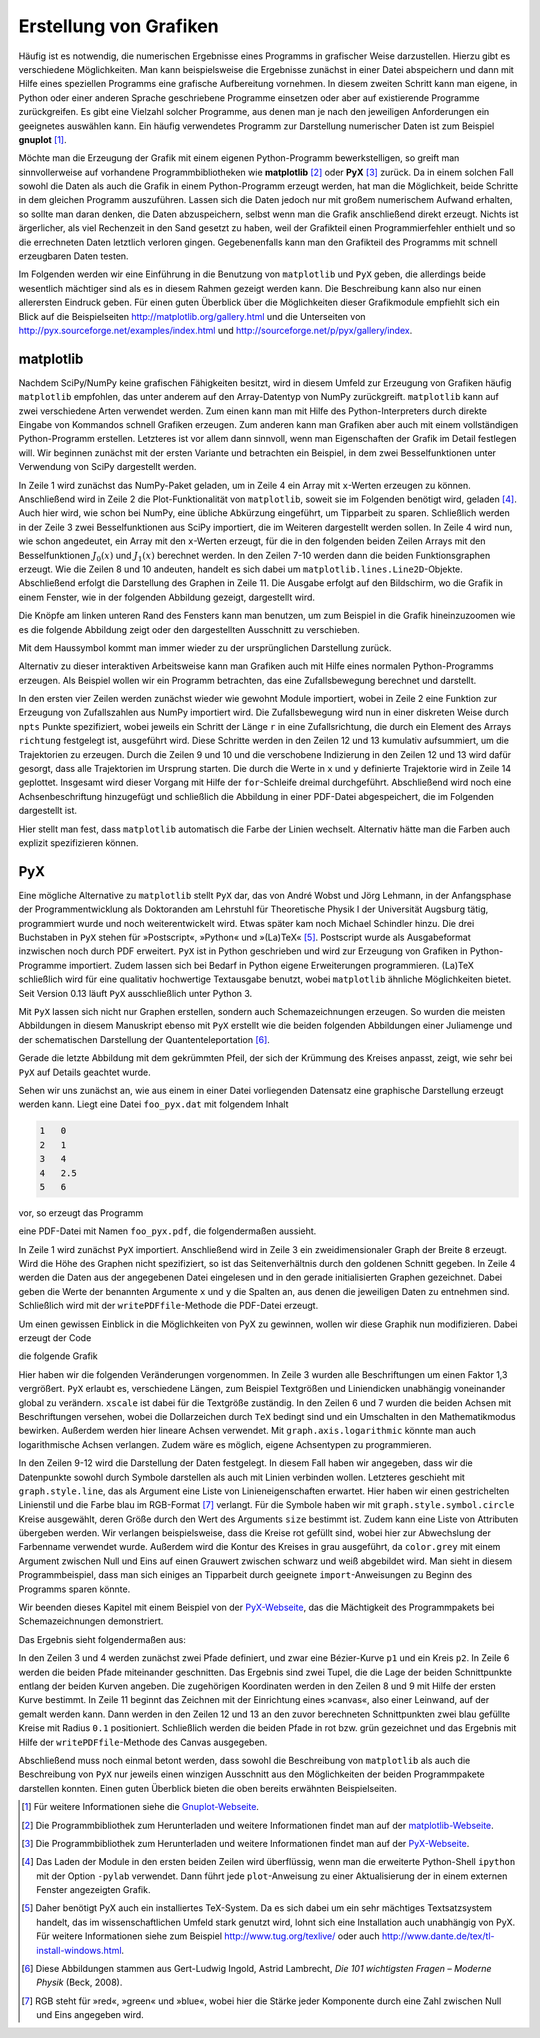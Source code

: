 .. _grafik:

***********************
Erstellung von Grafiken
***********************

Häufig ist es notwendig, die numerischen Ergebnisse eines Programms in
grafischer Weise darzustellen. Hierzu gibt es verschiedene Möglichkeiten.  Man
kann beispielsweise die Ergebnisse zunächst in einer Datei abspeichern und dann
mit Hilfe eines speziellen Programms eine grafische Aufbereitung vornehmen. In
diesem zweiten Schritt kann man eigene, in Python oder einer anderen Sprache
geschriebene Programme einsetzen oder aber auf existierende Programme
zurückgreifen. Es gibt eine Vielzahl solcher Programme, aus denen man je nach
den jeweiligen Anforderungen ein geeignetes auswählen kann. Ein häufig
verwendetes Programm zur Darstellung numerischer Daten ist zum Beispiel
**gnuplot** [#gnuplot]_. 

Möchte man die Erzeugung der Grafik mit einem eigenen Python-Programm 
bewerkstelligen, so greift man sinnvollerweise auf vorhandene Programmbibliotheken
wie **matplotlib** [#matplotlib]_ oder **PyX** [#pyx]_ zurück. Da in einem solchen Fall sowohl
die Daten als auch die Grafik in einem Python-Programm erzeugt werden, hat
man die Möglichkeit, beide Schritte in dem gleichen Programm auszuführen.
Lassen sich die Daten jedoch nur mit großem numerischem Aufwand erhalten,
so sollte man daran denken, die Daten abzuspeichern, selbst wenn man die
Grafik anschließend direkt erzeugt. Nichts ist ärgerlicher, als viel Rechenzeit
in den Sand gesetzt zu haben, weil der Grafikteil einen Programmierfehler enthielt
und so die errechneten Daten letztlich verloren gingen. Gegebenenfalls kann man den
Grafikteil des Programms mit schnell erzeugbaren Daten testen.

Im Folgenden werden wir eine Einführung in die Benutzung von ``matplotlib`` und
``PyX`` geben, die allerdings beide wesentlich mächtiger sind als es in diesem
Rahmen gezeigt werden kann. Die Beschreibung kann also nur einen allerersten Eindruck
geben. Für einen guten Überblick über die Möglichkeiten dieser
Grafikmodule empfiehlt sich ein Blick auf die Beispielseiten 
http://matplotlib.org/gallery.html und die Unterseiten von 
http://pyx.sourceforge.net/examples/index.html und http://sourceforge.net/p/pyx/gallery/index.

matplotlib
**********

Nachdem SciPy/NumPy keine grafischen Fähigkeiten besitzt, wird in diesem Umfeld
zur Erzeugung von Grafiken häufig ``matplotlib`` empfohlen, das unter anderem
auf den Array-Datentyp von NumPy zurückgreift.  ``matplotlib`` kann auf zwei
verschiedene Arten verwendet werden. Zum einen kann man mit Hilfe des
Python-Interpreters durch direkte Eingabe von Kommandos schnell Grafiken
erzeugen.  Zum anderen kann man Grafiken aber auch mit einem vollständigen
Python-Programm erstellen.  Letzteres ist vor allem dann sinnvoll, wenn man
Eigenschaften der Grafik im Detail festlegen will. Wir beginnen zunächst mit der
ersten Variante und betrachten ein Beispiel, in dem zwei Besselfunktionen unter
Verwendung von SciPy dargestellt werden.

.. code-block:: python
   :linenos:

   >>> import numpy as np
   >>> import matplotlib.pyplot as plt
   >>> from scipy.special import j0, j1
   >>> x = np.arange(0, 50, 0.2)
   >>> y1 = j0(x)
   >>> y2 = j1(x)
   >>> plt.plot(x, y1)
   [<matplotlib.lines.Line2D object at 0xa273f0c>]
   >>> plt.plot(x, y2)
   [<matplotlib.lines.Line2D object at 0xa2732cc>]
   >>> plt.show()

In Zeile 1 wird zunächst das NumPy-Paket geladen, um in Zeile 4 ein Array mit
``x``-Werten erzeugen zu können. Anschließend wird in Zeile 2 die
Plot-Funktionalität von ``matplotlib``, soweit sie im Folgenden benötigt wird,
geladen [#pylab]_. Auch hier wird, wie schon bei NumPy, eine übliche Abkürzung
eingeführt, um Tipparbeit zu sparen.  Schließlich werden in der Zeile 3 zwei
Besselfunktionen aus SciPy importiert, die im Weiteren dargestellt werden
sollen. In Zeile 4 wird nun, wie schon angedeutet, ein Array mit den
``x``-Werten erzeugt, für die in den folgenden beiden Zeilen Arrays mit den
Besselfunktionen :math:`J_0(x)` und :math:`J_1(x)` berechnet werden. In den
Zeilen 7-10 werden dann die beiden Funktionsgraphen erzeugt. Wie die Zeilen 8
und 10 andeuten, handelt es sich dabei um ``matplotlib.lines.Line2D``-Objekte.
Abschließend erfolgt die Darstellung des Graphen in Zeile 11. Die Ausgabe
erfolgt auf den Bildschirm, wo die Grafik in einem Fenster, wie in der
folgenden Abbildung gezeigt, dargestellt wird.

.. image:: images/matplotlib/matplotlib1.png
   :width: 9cm
   :align: center

Die Knöpfe am linken unteren Rand des Fensters kann man benutzen, um zum
Beispiel in die Grafik hineinzuzoomen wie es die folgende Abbildung zeigt oder
den dargestellten Ausschnitt zu verschieben.

.. image:: images/matplotlib/matplotlib2.png
   :width: 9cm
   :align: center

Mit dem Haussymbol kommt man immer wieder zu der ursprünglichen Darstellung zurück.

Alternativ zu dieser interaktiven Arbeitsweise kann man Grafiken auch mit Hilfe
eines normalen Python-Programms erzeugen. Als Beispiel wollen wir ein Programm
betrachten, das eine Zufallsbewegung berechnet und darstellt.

.. code-block:: python
   :linenos:

   import numpy as np
   from numpy.random import rand
   import matplotlib.pyplot as plt
   from math import pi
   
   npts = 10000
   r = 0.1
   for _ in range(3):
       x = np.zeros(npts+1)
       y = np.zeros(npts+1)
       richtung = 2*pi*rand(npts)
       x[1:] = np.cumsum(r*np.cos(richtung))
       y[1:] = np.cumsum(r*np.sin(richtung))
       plt.plot(x, y)
   
   plt.xlabel("x")
   plt.ylabel("y")
   plt.savefig("randomwalk.pdf")

In den ersten vier Zeilen werden zunächst wieder wie gewohnt Module importiert,
wobei in Zeile 2 eine Funktion zur Erzeugung von Zufallszahlen aus NumPy
importiert wird. Die Zufallsbewegung wird nun in einer diskreten Weise durch
``npts`` Punkte spezifiziert, wobei jeweils ein Schritt der Länge ``r`` in eine
Zufallsrichtung, die durch ein Element des Arrays ``richtung`` festgelegt ist,
ausgeführt wird. Diese Schritte werden in den Zeilen 12 und 13 kumulativ
aufsummiert, um die Trajektorien zu erzeugen. Durch die Zeilen 9 und 10 und die
verschobene Indizierung in den Zeilen 12 und 13 wird dafür gesorgt, dass alle
Trajektorien im Ursprung starten. Die durch die Werte in ``x`` und ``y``
definierte Trajektorie wird in Zeile 14 geplottet.  Insgesamt wird dieser
Vorgang mit Hilfe der ``for``-Schleife dreimal durchgeführt. Abschließend wird
noch eine Achsenbeschriftung hinzugefügt und schließlich die Abbildung in einer
PDF-Datei abgespeichert, die im Folgenden dargestellt ist.

.. image:: images/matplotlib/randomwalk.png
   :width: 10cm
   :align: center

Hier stellt man fest, dass ``matplotlib`` automatisch die Farbe der Linien wechselt.
Alternativ hätte man die Farben auch explizit spezifizieren können.

PyX
***

Eine mögliche Alternative zu ``matplotlib`` stellt ``PyX`` dar, das
von André Wobst und Jörg Lehmann, in der Anfangsphase der Programmentwicklung
als Doktoranden am Lehrstuhl für Theoretische Physik I der Universität Augsburg
tätig, programmiert wurde und noch weiterentwickelt wird. Etwas später kam noch
Michael Schindler hinzu. Die drei Buchstaben in ``PyX`` stehen für
»Postscript«, »Python« und »(La)TeX« [#latex]_.  Postscript wurde als
Ausgabeformat inzwischen noch durch PDF erweitert.  ``PyX`` ist in Python
geschrieben und wird zur Erzeugung von Grafiken in Python-Programme importiert.
Zudem lassen sich bei Bedarf in Python eigene Erweiterungen programmieren.
(La)TeX schließlich wird für eine qualitativ hochwertige Textausgabe benutzt,
wobei ``matplotlib`` ähnliche Möglichkeiten bietet. Seit Version 0.13 läuft
``PyX`` ausschließlich unter Python 3.

Mit ``PyX`` lassen sich nicht nur Graphen erstellen, sondern auch
Schemazeichnungen erzeugen. So wurden die meisten Abbildungen in diesem
Manuskript ebenso mit ``PyX`` erstellt wie die beiden folgenden Abbildungen
einer Juliamenge und der schematischen Darstellung der Quantenteleportation
[#101]_.

.. image:: images/julia.pdf
   :width: 9cm
   :align: center

.. image:: images/teleport.pdf
   :width: 9cm
   :align: center

Gerade die letzte Abbildung mit dem gekrümmten Pfeil, der sich der Krümmung des Kreises
anpasst, zeigt, wie sehr bei ``PyX`` auf Details geachtet wurde.

Sehen wir uns zunächst an, wie aus einem in einer Datei vorliegenden Datensatz
eine graphische Darstellung erzeugt werden kann. Liegt eine Datei
``foo_pyx.dat`` mit folgendem Inhalt 

.. code-block:: python

   1   0
   2   1
   3   4
   4   2.5
   5   6

vor, so erzeugt das Programm

.. code-block:: python
   :linenos:

   from pyx import *

   g = graph.graphxy(width=8)
   g.plot(graph.data.file("foo_pyx.dat", x=1, y=2))
   g.writePDFfile("foo_pyx")

eine PDF-Datei mit Namen ``foo_pyx.pdf``, die folgendermaßen aussieht.

.. image:: images/pyx/pyx1.*
   :width: 8cm
   :align: center

In Zeile 1 wird zunächst ``PyX`` importiert. Anschließend wird in Zeile 3 ein
zweidimensionaler Graph der Breite ``8`` erzeugt. Wird die Höhe des Graphen
nicht spezifiziert, so ist das Seitenverhältnis durch den goldenen Schnitt
gegeben. In Zeile 4 werden die Daten aus der angegebenen Datei eingelesen und
in den gerade initialisierten Graphen gezeichnet. Dabei geben die Werte der
benannten Argumente ``x`` und ``y`` die Spalten an, aus denen die jeweiligen
Daten zu entnehmen sind. Schließlich wird mit der ``writePDFfile``-Methode
die PDF-Datei erzeugt.

Um einen gewissen Einblick in die Möglichkeiten von PyX zu gewinnen, wollen
wir diese Graphik nun modifizieren. Dabei erzeugt der Code

.. code-block:: python
   :linenos:

   from pyx import *
   
   unit.set(xscale=1.3)
   
   g = graph.graphxy(width=8,
                     x=graph.axis.linear(title="$x$"),
                     y=graph.axis.linear(title="$y$")
                    )
   g.plot(graph.data.file("foo_pyx.dat", x=1, y=2),
          [graph.style.line([style.linestyle.dashed, color.rgb(0, 0, 1)]),
           graph.style.symbol(graph.style.symbol.circle, size=0.1,
                              symbolattrs=[deco.filled([color.rgb.red]),
                                           deco.stroked([color.grey(0.5)])])])
   g.writePDFfile("foo_pyx")

die folgende Grafik

.. image:: images/pyx/pyx2.*
   :width: 8cm
   :align: center

Hier haben wir die folgenden Veränderungen vorgenommen. In Zeile 3 wurden alle
Beschriftungen um einen Faktor 1,3 vergrößert. ``PyX`` erlaubt es, verschiedene
Längen, zum Beispiel Textgrößen und Liniendicken unabhängig voneinander global
zu verändern. ``xscale`` ist dabei für die Textgröße zuständig. In den Zeilen 
6 und 7 wurden die beiden Achsen mit Beschriftungen versehen, wobei die Dollarzeichen
durch ``TeX`` bedingt sind und ein Umschalten in den Mathematikmodus bewirken.
Außerdem werden hier lineare Achsen verwendet. Mit ``graph.axis.logarithmic`` könnte
man auch logarithmische Achsen verlangen. Zudem wäre es möglich, eigene Achsentypen
zu programmieren.

In den Zeilen 9-12 wird die Darstellung der Daten festgelegt. In diesem Fall
haben wir angegeben, dass wir die Datenpunkte sowohl durch Symbole darstellen als auch
mit Linien verbinden wollen. Letzteres geschieht mit ``graph.style.line``, das
als Argument eine Liste von Linieneigenschaften erwartet. Hier haben wir einen
gestrichelten Linienstil und die Farbe blau im RGB-Format [#rgb]_ verlangt. Für
die Symbole haben wir mit ``graph.style.symbol.circle`` Kreise ausgewählt,
deren Größe durch den Wert des Arguments ``size`` bestimmt ist. Zudem kann eine
Liste von Attributen übergeben werden.  Wir verlangen beispielsweise, dass
die Kreise rot gefüllt sind, wobei hier zur Abwechslung der Farbenname verwendet
wurde. Außerdem wird die Kontur des Kreises in grau ausgeführt, da
``color.grey`` mit einem Argument zwischen Null und Eins auf einen Grauwert
zwischen schwarz und weiß abgebildet wird. Man sieht in diesem
Programmbeispiel, dass man sich einiges an Tipparbeit durch geeignete
``import``-Anweisungen zu Beginn des Programms sparen könnte.

Wir beenden dieses Kapitel mit einem Beispiel von der `PyX-Webseite
<http://pyx.sf.net>`_, das die Mächtigkeit des Programmpakets bei
Schemazeichnungen demonstriert.

.. code-block:: python
   :linenos:

   from pyx import *
   
   p1 = path.curve(0, 0, 1, 0, 1, 1, 2, 1)
   p2 = path.circle(1, 0.5, 0.5)
   
   (a1, a2), (b1, b2) = p1.intersect(p2)
   
   x1, y1 = p1.at(a1)
   x2, y2 = p1.at(a2)
   
   c = canvas.canvas()
   c.fill(path.circle(x1, y1, 0.1), [color.rgb.blue])
   c.fill(path.circle(x2, y2, 0.1), [color.rgb.blue])
   c.stroke(p1, [color.rgb.red])
   c.stroke(p2, [color.rgb.green])
   c.writePDFfile("intersect")

Das Ergebnis sieht folgendermaßen aus:

.. image:: images/pyx/pyx3.*
   :width: 6cm
   :align: center

In den Zeilen 3 und 4 werden zunächst zwei Pfade definiert, und zwar eine
Bézier-Kurve ``p1`` und ein Kreis ``p2``.  In Zeile 6 werden die beiden
Pfade miteinander geschnitten. Das Ergebnis sind zwei Tupel, die die
Lage der beiden Schnittpunkte entlang der beiden Kurven angeben. Die 
zugehörigen Koordinaten werden in den Zeilen 8 und 9 mit Hilfe der ersten
Kurve bestimmt. In Zeile 11 beginnt das Zeichnen mit der Einrichtung eines
»canvas«, also einer Leinwand, auf der gemalt werden kann. Dann werden
in den Zeilen 12 und 13 an den zuvor berechneten Schnittpunkten zwei blau
gefüllte Kreise mit Radius ``0.1`` positioniert. Schließlich werden die
beiden Pfade in rot bzw. grün gezeichnet und das Ergebnis mit Hilfe der
``writePDFfile``-Methode des Canvas ausgegeben.

Abschließend muss noch einmal betont werden, dass sowohl die Beschreibung von
``matplotlib`` als auch die Beschreibung von ``PyX`` nur jeweils einen winzigen
Ausschnitt aus den Möglichkeiten der beiden Programmpakete darstellen konnten.
Einen guten Überblick bieten die oben bereits erwähnten Beispielseiten.

.. [#gnuplot] Für weitere Informationen siehe die `Gnuplot-Webseite
   <http://www.gnuplot.info/>`_.
.. [#matplotlib] Die Programmbibliothek zum Herunterladen und weitere Informationen findet
   man auf der `matplotlib-Webseite <http://matplotlib.sourceforge.net/>`_.
.. [#pyx] Die Programmbibliothek zum Herunterladen und weitere Informationen findet man auf
   der `PyX-Webseite <http://pyx.sourceforge.net/>`_. 
.. [#pylab] Das Laden der Module in den ersten beiden Zeilen wird überflüssig, wenn
   man die erweiterte Python-Shell ``ipython`` mit der Option ``-pylab`` verwendet. 
   Dann führt jede ``plot``-Anweisung zu einer Aktualisierung der in einem externen 
   Fenster angezeigten Grafik.
.. [#latex] Daher benötigt PyX auch ein installiertes TeX-System. Da es sich dabei um ein
   sehr mächtiges Textsatzsystem handelt, das im wissenschaftlichen Umfeld stark genutzt
   wird, lohnt sich eine Installation auch unabhängig von PyX. Für weitere Informationen siehe
   zum Beispiel http://www.tug.org/texlive/ oder auch http://www.dante.de/tex/tl-install-windows.html.
.. [#101] Diese Abbildungen stammen aus Gert-Ludwig Ingold, Astrid Lambrecht,
   *Die 101 wichtigsten Fragen – Moderne Physik* (Beck, 2008).
.. [#rgb] RGB steht für »red«, »green« und »blue«, wobei hier die Stärke jeder Komponente
   durch eine Zahl zwischen Null und Eins angegeben wird.
